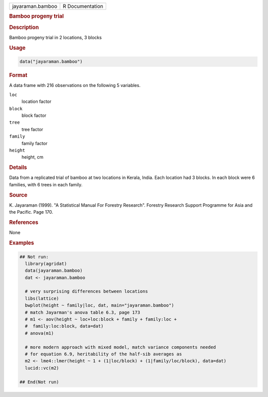 .. container::

   .. container::

      ================ ===============
      jayaraman.bamboo R Documentation
      ================ ===============

      .. rubric:: Bamboo progeny trial
         :name: bamboo-progeny-trial

      .. rubric:: Description
         :name: description

      Bamboo progeny trial in 2 locations, 3 blocks

      .. rubric:: Usage
         :name: usage

      .. code:: R

         data("jayaraman.bamboo")

      .. rubric:: Format
         :name: format

      A data frame with 216 observations on the following 5 variables.

      ``loc``
         location factor

      ``block``
         block factor

      ``tree``
         tree factor

      ``family``
         family factor

      ``height``
         height, cm

      .. rubric:: Details
         :name: details

      Data from a replicated trial of bamboo at two locations in Kerala,
      India. Each location had 3 blocks. In each block were 6 families,
      with 6 trees in each family.

      .. rubric:: Source
         :name: source

      K. Jayaraman (1999). "A Statistical Manual For Forestry Research".
      Forestry Research Support Programme for Asia and the Pacific. Page
      170.

      .. rubric:: References
         :name: references

      None

      .. rubric:: Examples
         :name: examples

      .. code:: R

         ## Not run: 
           library(agridat)
           data(jayaraman.bamboo)
           dat <- jayaraman.bamboo

           # very surprising differences between locations
           libs(lattice)
           bwplot(height ~ family|loc, dat, main="jayaraman.bamboo")
           # match Jayarman's anova table 6.3, page 173
           # m1 <- aov(height ~ loc+loc:block + family + family:loc +
           #  family:loc:block, data=dat)
           # anova(m1)

           # more modern approach with mixed model, match variance components needed
           # for equation 6.9, heritability of the half-sib averages as
           m2 <- lme4::lmer(height ~ 1 + (1|loc/block) + (1|family/loc/block), data=dat)
           lucid::vc(m2)

         ## End(Not run)
